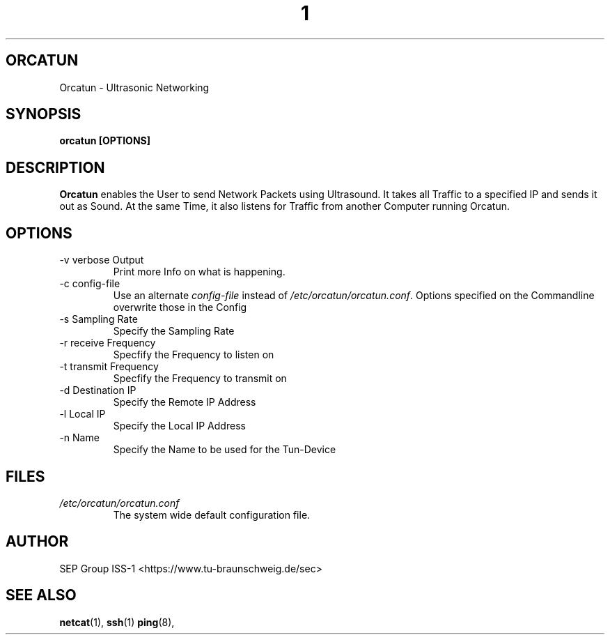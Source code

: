 .\" Process this file with
.\" groff -man -Tascii foo.1
.\"
.TH  1 "JUNE 2016 ORCATUN USER MANUAL"
.SH ORCATUN
Orcatun \- Ultrasonic Networking
.SH SYNOPSIS
.B orcatun [OPTIONS]
.SH DESCRIPTION
.B Orcatun
enables the User to send Network Packets using Ultrasound. It takes all Traffic to a specified IP and 
sends it out as Sound. At the same Time, it also listens for Traffic from another Computer running Orcatun.
.SH OPTIONS
.IP "-v verbose Output"
Print more Info on what is happening.
.IP "-c config-file"
Use an alternate
.I config-file
instead of
.IR /etc/orcatun/orcatun.conf .
Options specified on the Commandline overwrite those in the Config
.IP "-s Sampling Rate"
Specify the Sampling Rate
.IP "-r receive Frequency"
Specfify the Frequency to listen on
.IP "-t transmit Frequency"
Specfify the Frequency to transmit on
.IP "-d Destination IP"
Specify the Remote IP Address
.IP "-l Local IP"
Specify the Local IP Address
.IP "-n Name"
Specify the Name to be used for the Tun-Device

.SH FILES
.I /etc/orcatun/orcatun.conf
.RS
The system wide default configuration file.
.RE
.SH AUTHOR
SEP Group ISS-1 <https://www.tu-braunschweig.de/sec>
.SH "SEE ALSO"
.BR netcat (1),
.BR ssh (1)
.BR ping (8),
